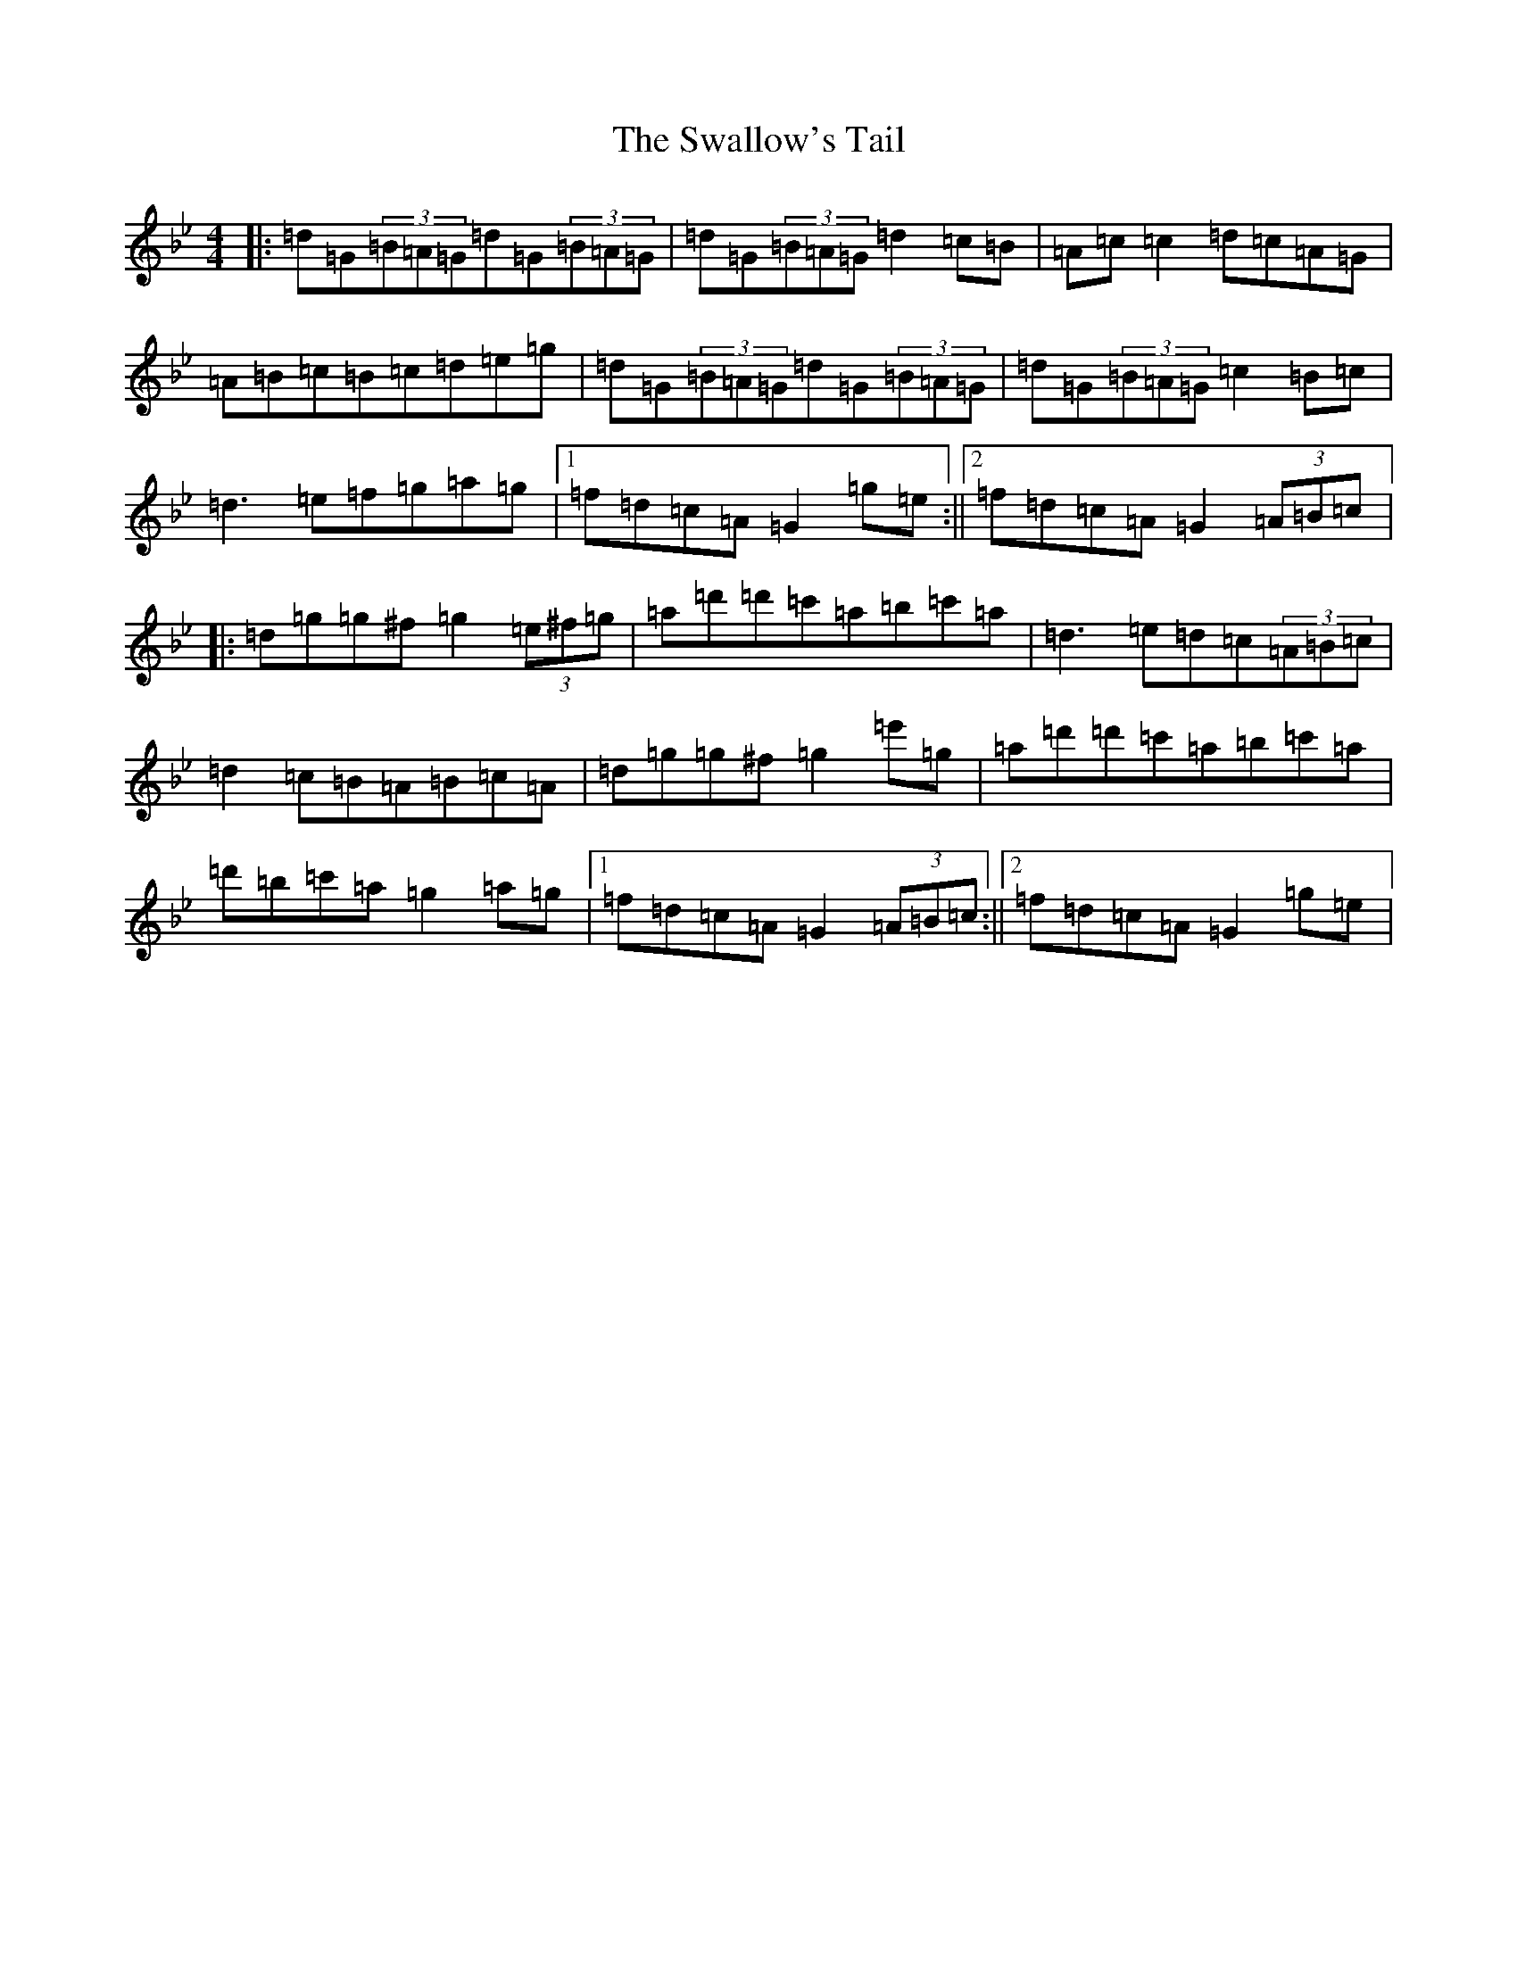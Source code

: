 X: 6968
T: Swallow's Tail, The
S: https://thesession.org/tunes/105#setting12674
Z: G Dorian
R: reel
M:4/4
L:1/8
K: C Dorian
|:=d=G(3=B=A=G=d=G(3=B=A=G|=d=G(3=B=A=G=d2=c=B|=A=c=c2=d=c=A=G|=A=B=c=B=c=d=e=g|=d=G(3=B=A=G=d=G(3=B=A=G|=d=G(3=B=A=G=c2=B=c|=d3=e=f=g=a=g|1=f=d=c=A=G2=g=e:||2=f=d=c=A=G2(3=A=B=c|:=d=g=g^f=g2(3=e^f=g|=a=d'=d'=c'=a=b=c'=a|=d3=e=d=c(3=A=B=c|=d2=c=B=A=B=c=A|=d=g=g^f=g2=e'=g|=a=d'=d'=c'=a=b=c'=a|=d'=b=c'=a=g2=a=g|1=f=d=c=A=G2(3=A=B=c:||2=f=d=c=A=G2=g=e|